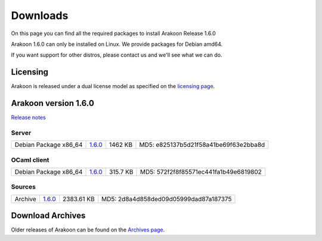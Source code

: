 
=========
Downloads
=========
On this page you can find all the required packages to install Arakoon Release 1.6.0

Arakoon 1.6.0 can only be installed on Linux. We provide packages for Debian amd64.

If you want support for other distros, please contact us and we'll see what we can do.

Licensing
=========
Arakoon is released under a dual license model as specified on the `licensing page`_.

.. _licensing page: licensing.html

Arakoon version 1.6.0
======================
`Release notes`_

.. _Release notes: releases/1.6.0.html

Server
------
+-------------------------+------------------+----------------------+------------------------------------------+
| Debian Package x86_64   |         1.6.0__  |              1462 KB | MD5: e825137b5d21f58a41be69f63e2bba8d    |
+-------------------------+------------------+----------------------+------------------------------------------+

.. __: https://github.com/Incubaid/arakoon/releases/1.6.0/2444/arakoon_1.6.0_amd64.deb

OCaml client
------------
+-------------------------+------------------+----------------------+------------------------------------------+
| Debian Package x86_64   |         1.6.0__  |             315.7 KB | MD5: 572f2f8f85571ec441fa1b49e6819802    |
+-------------------------+------------------+----------------------+------------------------------------------+

.. __: https://github.com/Incubaid/arakoon/releases/1.6.0/2445/libarakoon-ocaml-dev_1.6.0_amd64.deb

Sources
-------
+---------+-----------------+-------------------------+---------------------------------------+
| Archive |         1.6.0__ |              2383.61 KB | MD5: 2d8a4d858ded09d05999dad87a187375 |
+---------+-----------------+-------------------------+---------------------------------------+

.. __: https://github.com/Incubaid/arakoon/archive/1.6.0.tar.gz

Download Archives
=================
Older releases of Arakoon can be found on the `Archives page`_.

.. _Archives page: archives.html

